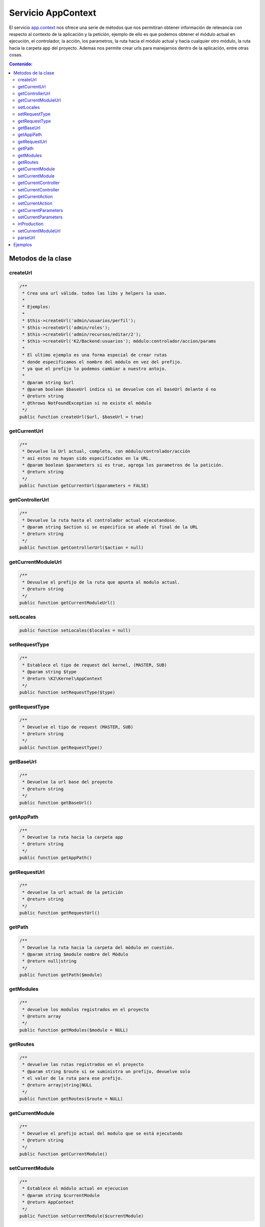 Servicio AppContext
===================

El servicio `app.context <https://github.com/manuelj555/Core/blob/master/src/KumbiaPHP/Kernel/AppContext.php>`_ nos ofrece una serie de métodos que nos permitiran obtener información de relevancia con respecto al contexto de la aplicación y la petición, ejemplo de ello es que podemos obtener el módulo actual en ejecución, el controlador, la acción, los parametros, la ruta hacia el módulo actual y hacia cualquier otro módulo, la ruta hacia la carpeta app del proyecto. Ademas nos permite crear urls para manejarnos dentro de la aplicación, entre otras cosas.

.. contents:: Contenido:

Metodos de la clase
-------------------

createUrl
__________

.. code-block:: php

    /**
     * Crea una url válida. todos las libs y helpers la usan.
     * 
     * Ejemplos:
     * 
     * $this->createUrl('admin/usuarios/perfil');
     * $this->createUrl('admin/roles');
     * $this->createUrl('admin/recursos/editar/2');
     * $this->createUrl('K2/Backend:usuarios'); módulo:controlador/accion/params
     * 
     * El ultimo ejemplo es una forma especial de crear rutas
     * donde especificamos el nombre del módulo en vez del prefijo.
     * ya que el prefijo lo podemos cambiar a nuestro antojo.
     * 
     * @param string $url
     * @param boolean $baseUrl indica si se devuelve con el baseUrl delante ó no
     * @return string
     * @throws NotFoundException si no existe el módulo
     */
    public function createUrl($url, $baseUrl = true)

getCurrentUrl
__________

.. code-block:: php

    /**
     * Devuelve la Url actual, completa, con módulo/controlador/acción
     * así estos no hayan sido especificados en la URL.
     * @param boolean $parameters si es true, agrega los parametros de la patición.
     * @return string 
     */
    public function getCurrentUrl($parameters = FALSE)

getControllerUrl
__________

.. code-block:: php

    /**
     * Devuelve la ruta hasta el controlador actual ejecutandose.
     * @param string $action si se especifica se añade al final de la URL
     * @return string 
     */
    public function getControllerUrl($action = null)

getCurrentModuleUrl
__________

.. code-block:: php

    /**
     * Devuulve el prefijo de la ruta que apunta al modulo actual.
     * @return string 
     */
    public function getCurrentModuleUrl()

setLocales
__________

.. code-block:: php

    public function setLocales($locales = null)

setRequestType
__________

.. code-block:: php

    /**
     * Establece el tipo de request del kernel, (MASTER, SUB)
     * @param string $type
     * @return \K2\Kernel\AppContext 
     */
    public function setRequestType($type)

getRequestType
__________

.. code-block:: php

    /**
     * Devuelve el tipo de request (MASTER, SUB)
     * @return string 
     */
    public function getRequestType()

getBaseUrl
__________

.. code-block:: php

    /**
     * Devuelve la url base del proyecto
     * @return string 
     */
    public function getBaseUrl()

getAppPath
__________

.. code-block:: php

    /**
     * Devuelve la ruta hacia la carpeta app
     * @return string 
     */
    public function getAppPath()

getRequestUrl
__________

.. code-block:: php

    /**
     * devuelve la url actual de la petición
     * @return string 
     */
    public function getRequestUrl()

getPath
__________

.. code-block:: php

    /**
     * Devuelve la ruta hacia la carpeta del módulo en cuestión.
     * @param string $module nombre del Módulo
     * @return null|string 
     */
    public function getPath($module)

getModules
__________

.. code-block:: php

    /**
     * devuelve los modulos registrados en el proyecto
     * @return array 
     */
    public function getModules($module = NULL)

getRoutes
__________

.. code-block:: php

    /**
     * devuelve las rutas registrados en el proyecto
     * @param string $route si se suministra un prefijo, devuelve solo
     * el valor de la ruta para ese prefijo.
     * @return array|string|NULL 
     */
    public function getRoutes($route = NULL)

getCurrentModule
__________

.. code-block:: php

    /**
     * Devuelve el prefijo actual del modulo que se está ejecutando
     * @return string 
     */
    public function getCurrentModule()

setCurrentModule
__________

.. code-block:: php

    /**
     * Establece el módulo actual en ejecucion
     * @param string $currentModule 
     * @return AppContext
     */
    public function setCurrentModule($currentModule)

getCurrentController
__________

.. code-block:: php

    /**
     * Devuelve el nombre del controlador actual en ejecución
     * @return string 
     */
    public function getCurrentController()

setCurrentController
__________

.. code-block:: php

    /**
     * Establece el nombre del controlador (en small_case) actual en ejecución
     * @param string $currentController 
     * @return AppContext
     */
    public function setCurrentController($currentController)

getCurrentAction
__________

.. code-block:: php

    /**
     * Devuelve el nombre de la accion actual (en small_case) en ejecución
     * @return string 
     */
    public function getCurrentAction()

setCurrentAction
__________

.. code-block:: php

    /**
     * Establece el nombre de la accion actual en ejecución
     * @param string $currentController
     * @return AppContext
     */
    public function setCurrentAction($currentAction)

getCurrentParameters
__________

.. code-block:: php

    /**
     * Devuelve los parametros de la petición.
     * @return array 
     */
    public function getCurrentParameters()

setCurrentParameters
__________

.. code-block:: php

    /**
     * Establece los parametros de la petición, enviados por la url
     * @param array $currentParameters
     * @return AppContext 
     */
    public function setCurrentParameters(array $currentParameters = array())

inProduction
__________

.. code-block:: php

    /**
     * devuelve TRUE si la app se encuentra en producción.
     * @return boolean 
     */
    public function InProduction()

setCurrentModuleUrl
__________

.. code-block:: php

    /**
     * Establece el prefijo de la url que identifica al modulo de la petición.
     * @param string $currentModuleUrl 
     * @return AppContext
     */
    public function setCurrentModuleUrl($currentModuleUrl)

parseUrl
__________

.. code-block:: php

    /**
     * Lee la Url de la petición actual, extrae el módulo/controlador/acción/parametros
     * y los almacena en los atributos de la clase.
     * @throws NotFoundException 
     */
    public function parseUrl()

Ejemplos
--------

.. code-block:: php

    //archivo app/modules/MiModulo/Controller/usuariosController.php
    
    namespace MiModulo\Controller;
    
    use K2\Kernel\Controller\Controller;
    
    class usuariosController extends Controller //ahora se extiende de una clase base Controller.
    {
        public function index_action()
        {
            $this->urlActual = $this->get('app.context')->getCurrentUrl(); //nos devuelve la url actual

            $this->urlHastaControlador = $this->get('app.context')->getControllerUrl(); //nos devuelve la url hasta el controlador actual

            //ahora crearemos una url hacia el módulo K2/Calendar, controlador eventosController acción agregar:
            $this->url = $this->get('app.context')->createUrl("K2/Calendar:eventos/agregar");
        } 
    }

.. code-block:: html+php

    //en una vista
    <?php use K2\View\View; ?>
    
    URL actual: <?php echo ::app()->getCurrentUrl(); //la lib view tiene una método llamado app(), que nos devuelve el servicio app.context ?>
    <a href="<?php echo View::app()->createUrl("K2/Calendar:eventos/agregar") ?>">Agregar Evento de Calendario</a>


